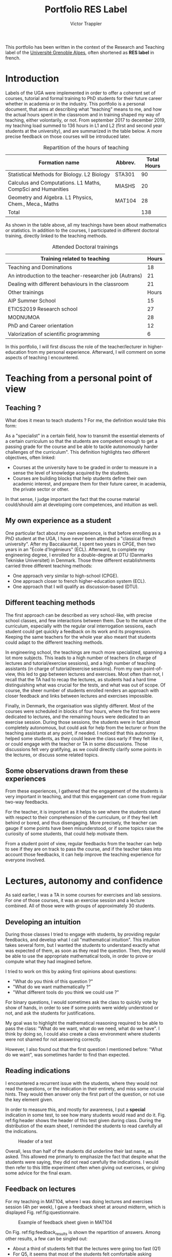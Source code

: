 #+title: Portfolio RES Label
#+author: Victor Trappler
#+email: victor.trappler@univ-grenoble-alpes.fr
#+OPTIONS: toc:nil
#+LaTeX_HEADER: \usepackage[margin=3cm]{geometry}

#+Latex: \parindent=20pt
# #+LaTeX_HEADER: :results output silent :headers '("\\usepackage{tikz}")

This portfolio has been written in the context of the Research and
Teaching label of the [[https://doctorat.univ-grenoble-alpes.fr/fr/pendant-la-these/la-formation-durant-la-these/parcours-labels/label-res-recherche-et-enseignement-superieur-577252.htm][Université Grenoble Alpes]], often shortened as
*RES label* in french.

* Introduction
 Labels of the UGA were implemented in order to offer a coherent set
of courses, tutorial and formal training to PhD students for their
future career whether in academia or in the industry.  This portfolio
is a personal document, that aims at describing what "teaching" means
to me, and how the actual hours spent in the classroom and in training
shaped my way of teaching, either volontarily, or not.  From september
2017 to december 2019, my teaching load summed to 136 hours in L1 and
L2 (first and second year students at the university), and are
summarized in the table below. A more precise feedback on those
courses will be introduced later.

# |----------------+-------------------------------------------------------------+-------|
# | Term           | Formation name                                              | Hours |
# |----------------+-------------------------------------------------------------+-------|
# | Sep.-Dec. 2017 | Statistical Methods for Biology. L2 Biology                 |    36 |
# | Jan.-May 2018  | Calculus and Computations. L1 Maths, CompSci and Humanities |    20 |
# | Sep.-Dec. 2018 | Statistical Methods for Biology. L2 Biology                 |    36 |
# | Sep.-Dec. 2018 | Geometry and Algebra. L1 Physics, Chem., Meca., Maths       |    28 |
# | Sep.-Dec. 2018 | Statistical Methods for Biology. L2 Biology                 |    18 |
# |----------------+-------------------------------------------------------------+-------|
# |                | Total                                                       |   138 |

#+CAPTION: Repartition of the hours of teaching
|-------------------------------------------------------------+---------+-------------|
| Formation name                                              | Abbrev. | Total Hours |
|-------------------------------------------------------------+---------+-------------|
| Statistical Methods for Biology. L2 Biology                 | STA301  |          90 |
| Calculus and Computations. L1 Maths, CompSci and Humanities | MIASHS  |          20 |
| Geometry and Algebra. L1 Physics, Chem., Meca., Maths       | MAT104  |          28 |
|-------------------------------------------------------------+---------+-------------|
| Total                                                       |         |         138 |

As shown in the table above, all my teachings have been about
mathematics or statistics. In addition to the courses, I participated
in different doctoral training, directly linked to the teaching
methods.

#+CAPTION: Attended Doctoral trainings 
|---------------------------------------------------------+-------|
| Training related to teaching                            | Hours |
|---------------------------------------------------------+-------|
| Teaching and Dominations                                |    18 |
| An introduction to the teacher-researcher job (Autrans) |    21 |
| Dealing with different behaviours in the classroom      |    21 |
|---------------------------------------------------------+-------|
| Other trainings                                         | Hours |
|---------------------------------------------------------+-------|
| AIP Summer School                                       |    15 |
| ETICS2019 Research school                               |    27 |
| MODNUMOA                                                |    28 |
| PhD and Career orientation                              |    12 |
| Valorization of scientific programming                  |     6 |
|---------------------------------------------------------+-------|

In this portfolio, I will first discuss the role of the
teacher/lecturer in higher-education from my personal
experience. Afterward, I will comment on some aspects of teaching I
encountered.

* Teaching from a personal point of view
  <<sec:teaching>>
** Teaching ?
  What does it mean to teach students ? For me, the definition would
take this form:

As a "specialist" in a certain field, how to transmit
the essential elements of a certain curriculum so that the students
are competent enough to get a passing grade for the course and be able
to tackle autonomously harder challenges of the curriculum".  This
definition highlights two different objectives, often linked:

  + Courses at the university have to be graded in order to measure in
    a sense the level of knowledge acquired by the students.
  + Courses are building blocks that help students define their own
    academic interest, and prepare them for their future career, in
    academia, the private sector or other.
  
In that sense, I judge important the fact that the course material
could/should aim at developing core competences, and intuition as
well.

** My own experience as a student
One particular fact about my own experience, is that before enrolling
as a PhD student at the UGA, I have never been attended a "classical
french university". After my Baccalauréat, I spent two years in CPGE,
then two years in an "École d'Ingénieurs" (ECL). Afterward, to complete my
engineering degree, I enrolled for a double-degree at DTU (Danmarks
Tekniske Universitet) in Denmark. Those three different establishments
carried three different teaching methods: 
 - One approach very similar to high-school (CPGE).
 - One approach closer to french higher-education system (ECL).
 - One approach that I will qualify as discussion-based (DTU).
** Different teaching methods
 The first approach can be described as very school-like, with precise
 school classes, and few interactions between them. Due to the nature
 of the curriculum, especially with the regular oral interrogation
 sessions, each student could get quickly a feedback on its work and
 its progression. Keeping the same teachers for the whole year also
 meant that students could adapt to the different teaching methods.


 In engineering school, the teachings are much more specialized,
 spanning a lot more subjects. This leads to a high number of teachers
 (in charge of lectures and tutorial/exercise sessions), and a high
 number of teaching assistants (in charge of tutorial/exercise
 sessions). From my own point-of-view, this led to gap between
 lectures and exercises. Most often than not, I recall that the TA had
 to recap the lectures, as students had a hard time distinguishing
 what was crucial for the tests, and what was out of scope. Of course,
 the sheer number of students enrolled renders an approach with closer
 feedback and links between lectures and exercises impossible.

 Finally, in Denmark, the organisation was slightly different. Most of
 the courses were scheduled in blocks of four hours, where the first
 two were dedicated to lectures, and the remaining hours were
 dedicated to an exercise session. During those sessions, the students
 were in fact almost completely autonomous, but could ask for help
 from the lecturer or from the teaching assistants at any point, if
 needed. I noticed that this autonomy helped some students, as they
 could leave the class early if they felt like it, or could engage
 with the teacher or TA in some discussions. Those discussions felt
 very gratifying, as we could directly clarify some points in the
 lectures, or discuss some related topics.
** Some observations drawn from these experiences

From these experiences, I gathered that the engagement of the students
is very important in teaching, and that this engagement can come from
regular two-way feedbacks.

 For the teacher, it is important as it helps to see where the
students stand with respect to their comprehension of the curriculum,
or if they feel left behind or bored, and thus disengaging. More
precisely, the teacher can gauge if some points have been
misunderstood, or if some topics raise the curiosity of some students,
that could help motivate them.


From a student point of view, regular feedbacks from the teacher can
help to see if they are on track to pass the course, and if the
teacher takes into account those feedbacks, it can help improve the
teaching experience for everyone involved.

* Lectures, autonomy and confidence
As said earlier, I was a TA in some courses for exercises and lab
sessions. For one of those courses, it was an exercise session and a
lecture combined. All of those were with groups of approximately 30
students. 
** Developing an intuition
During those classes I tried to engage with students, by providing
regular feedbacks, and develop what I call "mathematical intuition".
This intuition takes several form, but I wanted the students to
understand exactly what was expected of them, as soon as they read the
question. Then, they would be able to use the appropriate mathematical
tools, in order to prove or compute what they had imagined before.

I tried to work on this by asking first opinions about questions:
  + "What do you think of this question ?"
  + "What do we want mathematically ?"
  + "What different tools do you think we could use ?"

For binary questions, I would sometimes ask the class to quickly vote
by show of hands, in order to see if some points were widely
understood or not, and ask the students for justifications. 

My goal was to highlight the mathematical reasoning required to be
able to pass the class: "What do we want, what do we need, what do we
have". I think by doing so, I could also create a class environment
where students were not shamed for not answering correctly.

However, I also found out that the first question I mentioned before:
"What do we want", was sometimes harder to find than expected.

** Reading indications

I encountered a recurrent issue with the students, where they would
not read the questions, or the indication in their entirety, and miss
some crucial hints.  They would then answer only the first part of the
question, or not use the key element given.

 In order to measure this, and mostly for awareness, I put a *special*
indication in some test, to see how many students would read and do it.
Fig. ref:fig:header shows the header of this test given during
class. During the distribution of the exam sheet, I reminded the
students to read carefully all the indications.

#+CAPTION: Header of a test
#+NAME: fig:header
[[./header.png]]

 Overall, less than half of the students did underline their last
name, as asked. This allowed me primarly to emphasize the fact that
despite what the students were saying, they did not read carefully the
indications. I would then refer to this little experiment often when
giving out exercises, or giving some advice for the final exam.

** Feedback on lectures
For my teaching in MAT104, where I was doing lectures and exercises
session (4h per week), I gave a feedback sheet at around midterm,
which is displayed Fig. ref:fig:questionnaire.


 #+CAPTION: Example of feedback sheet given in MAT104
 #+NAME:   fig:questionnaire
 [[./questionnaire_mat104.png]]


On Fig. ref:fig:feedback_results is shown the repartition of answers.
Among other results, a few can be singled out:
 + About a third of students felt that the lectures were going too fast (Q1)
 + For Q5, it seems that most of the students felt comfortable asking
   questions, either for a better understanding, or in order to go
   further in the topic.
 + Also, about a third of the students did not seem confident for the
   rest of the term in this course.

# #+ATTR_LATEX: :width 0.45\textwidth :placement {l}{0.5\textwidth}
# #+ATTR_LATEX: :float wrap :width 0.45\textwidth :placement {l}{0.5\textwidth}
#+CAPTION: Results of the feedback sheet
#+NAME: fig:feedback_results
 [[./results_questionnaire.png]]

Based on those answers, we can understand that the students declared
to be comfortable in class, in the sense where they felt at ease to
express their questions and concerns. However, it appeared that they
had a problem with regards to the pace of the lectures, and more
precisely, their perception of the requirements in order to pass the
class.

 Part of this perception can be explained by the fact that for most of
students this course is the first math class after high-school, hence
the heterogenous level, vocabulary and notions mastered.

** Optional exercises

In order to overcome this, I offered facultative exercises, that would
not be corrected in class. Instead, I would correct them individually,
when they were sent by e-mail or on paper.

 Some were clearly labelled as "exam-like", while the others would
 range from "pure application from the lectures" to "more theoretical
 aspects and further knowledge". I felt however that the students who
 were handing out those optional exercises were the students that felt
 not confortable enough in their abilities, but were able to pass the
 class. Students who had more difficulties were not doing optional
 exercises.

** Optional "Discussion session"
One of the most interesting "concepts" I had the chance to see in
Denmark, was those "open discussion sessions", where TA would be
available to answer students questions.  I had the possibility to do
this for two classes: MAT104 and MIASHS.

For both of those classes, I advertised it as an *optional* session,
so that students who felt comfortable did not have to come.  First, we
listed the items in the curriculum which would be discussed, specific
lecture points, typical exercises. The reduced number of the students
and the more informal setting allow then to insist more on the
difficulties encountered. I found the students to be relieved at the
end of those sessions, as their concerns were adressed directly.

** Conclusion

All in all, I thought that the balance between finishing in time the
curriculums and providing a good support to the students is quite hard
in practice.  

I think that the optional exercises and sessions were very helpful to
the students: they would allow students to ask questions freely,
especially since the sessions were optional. For an optional Q&A
session in MIASHS, I had even students from other groups that came. I
also think that this informal setting helps in order to create a great
learning environment, and reassure students who did not felt
confident with the material.

* Lab work and inequalities

  I had the opportunity to follow some doctoral trainings, which were
  focused on inequalities and discrimination. Some of those aspects
  appeared for instance in STA301, which consisted in computer lab
  sessions focusing on the programming language R, and its use for
  statistics.
** Organisation of the lab sessions
Each week, the lab exercise sheet is uploaded, and the
students have to complete them. At the same time, the correction of
the exercises of the previous week were uploaded. 

Students would be in pairs, and on weeks 4 and 9 (out of 12), a
mini-test of 10 minutes was given with basic questions upon the use of
R. On week 5, the students had a graded lab session, meaning that they
had to write a report on the exercises given this week, with the code
executed, relevant plots and relevant comments. Finally, on the last
session, each student takes a 30 minutes exam.  For all of those, all
materials were available to the students (lecture notes, personal
documentation, previously uploaded code...) and except for the last
exam, all work is done by pairs.

The students are then required to be quite autonomous, as I would not
verify their work if they did not call me (except when students would
want to leave early).

 Occasionally, when the focus of the session was
more theoretical, I would give a short recap of the notions that they
should have seen during lectures.  To put is shortly, two different
skills were developed in these sessions:
 + How to be able to conduct simple statistical analysis
 + How to use the R programming language to conduct those analysis

Of course, if students went in the session not knowing at all the
points covered during the lectures, they would have a hard time doing
the exercises, leading to being resigned, or letting their partner do
most of the work.  On the other hand, some students would declare at
the first session that "computer science is not for them", and would
give up quite quickly.

** Tech-related skills

*** Access to a personal computer and reproducibility
    This course requires the use of a computer, with a R
    interpreter. The computers available in the classroom come with
    Rstudio installed, an IDE for R. Students did not have to come to
    class with their personal computer.  Due to this, to work on this
    course, students would have to read their own comments on what
    they have done previously, read the correction provided each week,
    or use the free access computers in the university buildings.  As
    a result, students would rarely work outside of the sessions, and
    many were unable to reproduce the results outside of the
    classroom.

    This would pose a problem for the graded lab session, as they were
    supposed to solve the different problems using R, and write a
    single-sheet report on those, and providing relevant plots, R
    commands and results. During these sessions, I insisted that the
    writing and formatting of the report should be kept as homework,
    while the statistical analysis per say should be done in class.

    This instruction was not always followed, and some pairs would not
    have finished with R at the end of the session.  Often, they would
    then use the results of other pairs in order to finish their
    reports

    This lead to some reports showing good commands, but bad
    results. Syntaxically wrong commands, but good results.  I suspect
    some students to have copied the good results, but not the right
    command.

*** Programming skills
    I could also notice a strong disparity between students who had
    some prior programming skills, or at least a certain experience
    with computers (the use of absolute/relative filepath especially).
    Without any prior exposition to programming, some of its logic can
    appear confusing, especially with R, that I personally find
    sometimes counterintuitive. Moreover, similarly to most of
    programming languages, the command are defined in english, and
    being proficient in english is a clear advantage.

    One example of this was the loading of data. The data to be
    analyzed was provided as .csv files, which were to be loaded into
    Rstudio. The instructions on the exercise sheets were to use
    relative paths, within a Rstudio project framework. Most students
    have not been able to load data consistently, and required my help
    every single time, even during the final exam. I wrote a
    cheatsheet in order to help students load data into Rstudio, as
    displayed Fig. ref:fig:loading_data_R.

** Communication skills
   As mentioned before, a report was asked for one of the
   sessions. This was a great exercise in order to synthesize what
   they should have learned. I covered before the issue of personal
   computers and reproducibility of the results. One other aspect was
   the writing of this report, in french. In statistics, the wording
   of questions is crucial, as a single comma, can lead to a
   misinterpretations, or ill-defined statistical tests. On the other
   hand being able to explain clearly statistical results is also
   tricky, for the same reasons.

   Some students who were not completely bilingual in french would
   sometimes be confused by the very specific wordings, and struggle
   to explain clearly their results. During the corrections, I tried
   then to not penalize too much possible misinsterpretation, and
   focus more on the reasoning provided by the students.
   
* Global overview and conclusion
  During my PhD, I had the opportunity to teach some classes, with
  different settings: lab sessions, lectures, exercises sessions.
  This allowed me to understand a new aspect of higher-education, and
  compare it to my previous experiences. It allowed me to have a
  reflexion on my teaching, especially through two angles:
   + the pedagogical aspect
   + the effect of inequalities among students

To circle back to the definition of teaching I defined section
[[sec:teaching]], I tried to focus on providing the students the
*relevant* learning materials, and to smooth out the technical
difficulties in the case of computer sessions.  I also focused on the
availability of resources, by being available to correct optional
exercises, or for optional Q&A sessions.

I also tried to develop the "mathematical intuition", by providing
first simple examples, or by favourising "hand-wavy" explanations
before dwelling into more grounded computations. 

Finally, I took particular care to prevent socio-economic inequalities
to affect the courses, by providing extra help to students in order
for them to focus more on statistical concepts than the pure
programming part of the course.

I only focused on some specific parts of my teaching experience, and a
lot more could also be imagined. However, as a PhD student, there is
some pressure to cover "at all cost" the whole curriculum, and some
pedagogical aspects are often overlooked. Moreover, the precarious
nature of teaching in the University renders some pedagogical
reflexion hard to put into place.


#+Latex: \appendix
 #+CAPTION: Cheatsheet for loading data in R
 #+NAME: fig:loading_data_R
 [[/home/victor/Enseignement/STA301/load_data_R.png]]


